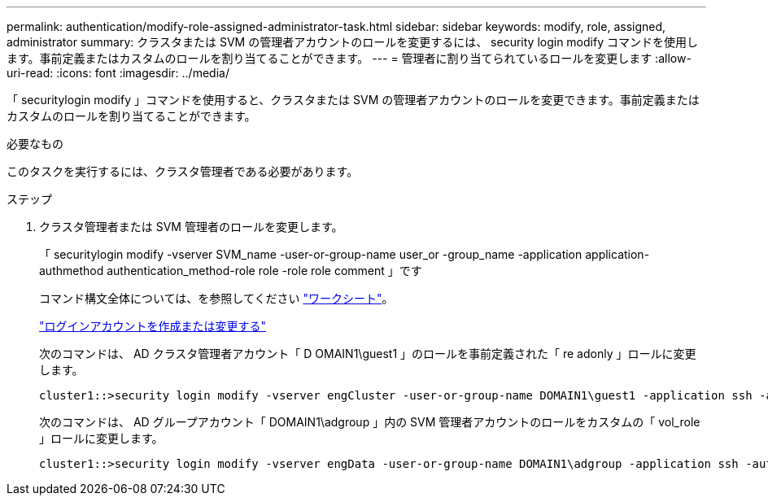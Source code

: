 ---
permalink: authentication/modify-role-assigned-administrator-task.html 
sidebar: sidebar 
keywords: modify, role, assigned, administrator 
summary: クラスタまたは SVM の管理者アカウントのロールを変更するには、 security login modify コマンドを使用します。事前定義またはカスタムのロールを割り当てることができます。 
---
= 管理者に割り当てられているロールを変更します
:allow-uri-read: 
:icons: font
:imagesdir: ../media/


[role="lead"]
「 securitylogin modify 」コマンドを使用すると、クラスタまたは SVM の管理者アカウントのロールを変更できます。事前定義またはカスタムのロールを割り当てることができます。

.必要なもの
このタスクを実行するには、クラスタ管理者である必要があります。

.ステップ
. クラスタ管理者または SVM 管理者のロールを変更します。
+
「 securitylogin modify -vserver SVM_name -user-or-group-name user_or -group_name -application application-authmethod authentication_method-role role -role role comment 」です

+
コマンド構文全体については、を参照してください link:config-worksheets-reference.html["ワークシート"]。

+
link:config-worksheets-reference.html["ログインアカウントを作成または変更する"]

+
次のコマンドは、 AD クラスタ管理者アカウント「 D OMAIN1\guest1 」のロールを事前定義された「 re adonly 」ロールに変更します。

+
[listing]
----
cluster1::>security login modify -vserver engCluster -user-or-group-name DOMAIN1\guest1 -application ssh -authmethod domain -role readonly
----
+
次のコマンドは、 AD グループアカウント「 DOMAIN1\adgroup 」内の SVM 管理者アカウントのロールをカスタムの「 vol_role 」ロールに変更します。

+
[listing]
----
cluster1::>security login modify -vserver engData -user-or-group-name DOMAIN1\adgroup -application ssh -authmethod domain -role vol_role
----

